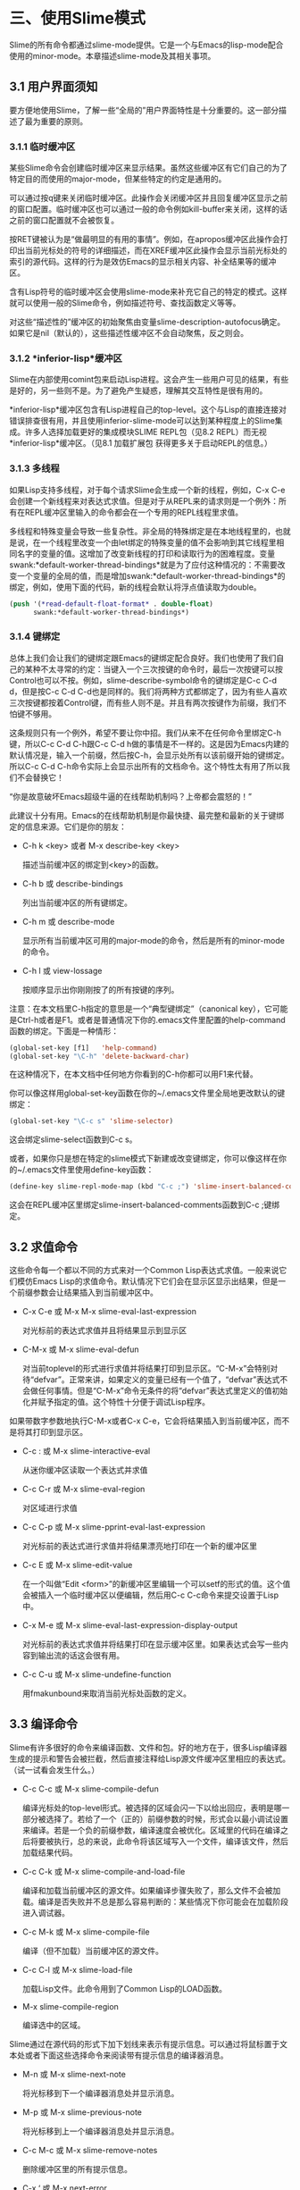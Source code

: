 * 三、使用Slime模式

Slime的所有命令都通过slime-mode提供。它是一个与Emacs的lisp-mode配合使用的minor-mode。本章描述slime-mode及其相关事项。

** 3.1 用户界面须知

要方便地使用Slime，了解一些“全局的”用户界面特性是十分重要的。这一部分描述了最为重要的原则。

*** 3.1.1 临时缓冲区

某些Slime命令会创建临时缓冲区来显示结果。虽然这些缓冲区有它们自己的为了特定目的而使用的major-mode，但某些特定的约定是通用的。

可以通过按q键来关闭临时缓冲区。此操作会关闭缓冲区并且回复缓冲区显示之前的窗口配置。临时缓冲区也可以通过一般的命令例如kill-buffer来关闭，这样的话之前的窗口配置就不会被恢复。

按RET键被认为是“做最明显的有用的事情”。例如，在apropos缓冲区此操作会打印出当前光标处的符号的详细描述，而在XREF缓冲区此操作会显示当前光标处的索引的源代码。这样的行为是效仿Emacs的显示相关内容、补全结果等的缓冲区。

含有Lisp符号的临时缓冲区会使用slime-mode来补充它自己的特定的模式。这样就可以使用一般的Slime命令，例如描述符号、查找函数定义等等。

对这些“描述性的”缓冲区的初始聚焦由变量slime-description-autofocus确定。如果它是nil（默认的），这些描述性缓冲区不会自动聚焦，反之则会。

*** 3.1.2 *inferior-lisp*缓冲区

Slime在内部使用comint包来启动Lisp进程。这会产生一些用户可见的结果，有些是好的，另一些则不是。为了避免产生疑惑，理解其交互特性是很有用的。

*inferior-lisp*缓冲区包含有Lisp进程自己的top-level。这个与Lisp的直接连接对错误排查很有用，并且使用inferior-slime-mode可以达到某种程度上的Slime集成。许多人选择加载更好的集成模块SLIME REPL包（见8.2 REPL）而无视*inferior-lisp*缓冲区。（见8.1 加载扩展包 获得更多关于启动REPL的信息。）

*** 3.1.3 多线程

如果Lisp支持多线程，对于每个请求Slime会生成一个新的线程，例如，C-x C-e会创建一个新线程来对表达式求值。但是对于从REPL来的请求则是一个例外：所有在REPL缓冲区里输入的命令都会在一个专用的REPL线程里求值。

多线程和特殊变量会导致一些复杂性。非全局的特殊绑定是在本地线程里的，也就是说，在一个线程里改变一个由let绑定的特殊变量的值不会影响到其它线程里相同名字的变量的值。这增加了改变新线程的打印和读取行为的困难程度。变量swank:*default-worker-thread-bindings*就是为了应付这种情况的：不需要改变一个变量的全局的值，而是增加swank:*default-worker-thread-bindings*的绑定，例如，使用下面的代码，新的线程会默认将浮点值读取为double。

#+BEGIN_SRC emacs-lisp
(push '(*read-default-float-format* . double-float)
      swank:*default-worker-thread-bindings*)
#+END_SRC

*** 3.1.4 键绑定

总体上我们会让我们的键绑定跟Emacs的键绑定配合良好。我们也使用了我们自己的某种不太寻常的约定：当键入一个三次按键的命令时，最后一次按键可以按Control也可以不按。例如，slime-describe-symbol命令的键绑定是C-c C-d d，但是按C-c C-d C-d也是同样的。我们将两种方式都绑定了，因为有些人喜欢三次按键都按着Control键，而有些人则不是。并且有两次按键作为前缀，我们不怕键不够用。

这条规则只有一个例外，希望不要让你中招。我们从来不在任何命令里绑定C-h键，所以C-c C-d C-h跟C-c C-d h做的事情是不一样的。这是因为Emacs内建的默认情况是，输入一个前缀，然后按C-h，会显示处所有以该前缀开始的键绑定。所以C-c C-d C-h命令实际上会显示出所有的文档命令。这个特性太有用了所以我们不会替换它！

“你是故意破坏Emacs超级牛逼的在线帮助机制吗？上帝都会震怒的！”

此建议十分有用。Emacs的在线帮助机制是你最快捷、最完整和最新的关于键绑定的信息来源。它们是你的朋友：

- C-h k <key> 或者 M-x describe-key <key>

  描述当前缓冲区的绑定到<key>的函数。

- C-h b 或 describe-bindings

  列出当前缓冲区的所有键绑定。

- C-h m 或 describe-mode

  显示所有当前缓冲区可用的major-mode的命令，然后是所有的minor-mode的命令。

- C-h l 或 view-lossage

  按顺序显示出你刚刚按了的所有按键的序列。

注意：在本文档里C-h指定的意思是一个“典型键绑定”（canonical key），它可能是Ctrl-h或者是F1。或者是普通情况下你的.emacs文件里配置的help-command函数的绑定。下面是一种情形：

#+BEGIN_SRC emacs-lisp
(global-set-key [f1]   'help-command)
(global-set-key "\C-h" 'delete-backward-char)
#+END_SRC

在这种情况下，在本文档中任何地方你看到的C-h你都可以用F1来代替。

你可以像这样用global-set-key函数在你的~/.emacs文件里全局地更改默认的键绑定：

#+BEGIN_SRC emacs-lisp
(global-set-key "\C-c s" 'slime-selector)
#+END_SRC

这会绑定slime-select函数到C-c s。

或者，如果你只是想在特定的slime模式下新建或改变键绑定，你可以像这样在你的~/.emacs文件里使用define-key函数：

#+BEGIN_SRC emacs-lisp
(define-key slime-repl-mode-map (kbd "C-c ;") 'slime-insert-balanced-comments)
#+END_SRC

这会在REPL缓冲区里绑定slime-insert-balanced-comments函数到C-c ;键绑定。

** 3.2 求值命令

这些命令每一个都以不同的方式来对一个Common Lisp表达式求值。一般来说它们模仿Emacs Lisp的求值命令。默认情况下它们会在显示区显示出结果，但是一个前缀参数会让结果插入到当前缓冲区中。

- C-x C-e 或 M-x M-x slime-eval-last-expression

  对光标前的表达式求值并且将结果显示到显示区

- C-M-x 或 M-x slime-eval-defun
  
  对当前toplevel的形式进行求值并将结果打印到显示区。“C-M-x”会特别对待“defvar”。正常来讲，如果定义的变量已经有一个值了，“defvar”表达式不会做任何事情。但是“C-M-x”命令无条件的将“defvar”表达式里定义的值初始化并赋予指定的值。这个特性十分便于调试Lisp程序。

如果带数字参数地执行C-M-x或者C-x C-e，它会将结果插入到当前缓冲区，而不是将其打印到显示区。

- C-c : 或 M-x slime-interactive-eval

  从迷你缓冲区读取一个表达式并求值

- C-c C-r 或 M-x slime-eval-region

  对区域进行求值

- C-c C-p 或 M-x slime-pprint-eval-last-expression

  对光标前的表达式进行求值并将结果漂亮地打印在一个新的缓冲区里

- C-c E 或 M-x slime-edit-value

  在一个叫做“Edit <form>”的新缓冲区里编辑一个可以setf的形式的值。这个值会被插入一个临时缓冲区以便编辑，然后用C-c C-c命令来提交设置于Lisp中。

- C-x M-e 或 M-x slime-eval-last-expression-display-output
  
  对光标前的表达式求值并将结果打印在显示缓冲区里。如果表达式会写一些内容到输出流的话这会很有用。

- C-c C-u 或 M-x slime-undefine-function

  用fmakunbound来取消当前光标处函数的定义。

** 3.3 编译命令

Slime有许多很好的命令来编译函数、文件和包。好的地方在于，很多Lisp编译器生成的提示和警告会被拦截，然后直接注释给Lisp源文件缓冲区里相应的表达式。（试一试看会发生什么。）

- C-c C-c 或 M-x slime-compile-defun

  编译光标处的top-level形式。被选择的区域会闪一下以给出回应，表明是哪一部分被选择了。若给了一个（正的）前缀参数的时候，形式会以最小调试设置来编译。若是一个负的前缀参数，编译速度会被优化。区域里的代码在编译之后将要被执行，总的来说，此命令将该区域写入一个文件，编译该文件，然后加载结果代码。

- C-c C-k 或 M-x slime-compile-and-load-file
  
  编译和加载当前缓冲区的源文件。如果编译步骤失败了，那么文件不会被加载。编译是否失败并不总是那么容易判断的：某些情况下你可能会在加载阶段进入调试器。

- C-c M-k 或 M-x slime-compile-file

  编译（但不加载）当前缓冲区的源文件。

- C-c C-l 或 M-x slime-load-file

  加载Lisp文件。此命令用到了Common Lisp的LOAD函数。

- M-x slime-compile-region

  编译选中的区域。

Slime通过在源代码的形式下加下划线来表示有提示信息。可以通过将鼠标置于文本处或者下面这些选择命令来阅读带有提示信息的编译器消息。

- M-n 或 M-x slime-next-note

  将光标移到下一个编译器消息处并显示消息。

- M-p 或 M-x slime-previous-note

  将光标移到上一个编译器消息处并显示消息。

- C-c M-c 或 M-x slime-remove-notes

  删除缓冲区里的所有提示信息。

- C-x ‘ 或 M-x next-error

  访问下一个错误消息。实际上这不是一个Slime命令，Slime会创建一个隐藏的缓冲区，然后大部分的编译模式的命令（见info “emacs”文件的“Compilation Mode”节点）都会类似批处理编译器一样地编译Lisp。

** 3.4 补全命令

补全命令的作用是根据光标处已有的东西来补全一个符号或者形式。典型的补全假设一个确定的前缀，给出的选择也只是可能发生的分支。模糊补全会做更多的尝试。

- M-TAB 或 M-x slime-complete-symbol

  补全光标处的符号。注意，Slime里有三种模式的补全；默认的模式跟正常的Emacs补全类似（见6.1 slime-complete-symbol-function）

** 3.5 查找定义（“Meta-Point”命令）

Slime提供了熟悉的M-.命令。对于广泛函数来讲此命令会找出所有的方法，而在某些系统上它会做一切其它事情（例如根据DEFSTRUCT定义来追踪结构访问器）。

- M-. 或 M-x slime-edit-definition
  
  跳至光标处符号的定义处

- M-, 或 M-* 或 M-x slime-pop-find-definition-stack

  回到M-.命令执行的光标处。如果M-.被执行了多次，那么此命令会多重地回溯。

- C-x 4 . 或 M-x slime-edit-definition-other-window

  类似slime-edit-definition，但是会跳到另一个窗口来编辑其定义。

- C-x 5 . 或 M-x slime-edit-definition-other-frame
  
  类似slime-edit-definition，但是会跳到另一个框架来编辑其定义。

- M-x slime-edit-definition-with-etags

  使用ETAGES的表来寻找当前光标处的定义。

** 3.6 文档命令

Slime的在线文档命令效仿了Emacs的例子。这些命令都以C-c C-d为前缀，并且允许更改其键绑定或者取消更改（见 3.1.4 键绑定）

- SPC 或 M-x slime-space
  
  Space键插入一个空格键，并且也查找并显示出当前光标处函数的参数列表，如果有的话。

- C-c C-d d 或 M-x slime-describe-symbol

  描述当前光标处的符号。

- C-c C-d f 或 M-x slime-describe-function

  描述当前光标处的函数。

- C-c C-d a 或 M-x slime-apropos

  对于一个正则表达式执行一个合适的搜索，来搜索所有的Lisp符号名称，并且显示出相应的文档字符串。默认情况下所有包的外部变量都会被搜索，你可以用一个前缀参数来指定特定的包或者是否包含未导出的符号。

- C-c C-d z 或 M-x slime-apropos-all

  类似slime-apropos但是默认包含所有内部符号。

- C-c C-d p 或 M-x slime-apropos-package

  显示包内所有符号的合适的结果。这个命令是用来在一个较高层次浏览包的。加上包名补全，它可以差不多被当作是一个Smalltalk类似的图像浏览器。

- C-c C-d h 或 M-x slime-hyperspec-lookup

  在《Common Lisp Hyperspec》里查找当前光标处的符号。它使用常用的hyperspec.el来在浏览器里显示相应的部分。Hyperspec可以在网络上或者在common-lisp-hyperspec-root处，默认打开的浏览器通过browse-url-browser-function指定。

  注意：这里就是一个C-c C-d h跟C-c C-d C-h不同的例子

- C-c C-d ~ 或 M-x hyperspec-lookup-format

  在《Common Lisp Hyperspec》里查找一个foramt格式控制符。

- C-c C-d # 或 M-x hyperspec-lookup-reader-macro

  在《Common Lisp Hyperspec》里查找一个读取宏。

** 3.7 交叉引用命令

Slime的交叉引用命令是基于Lisp系统的支持的，而此特性在不同Lisp实现上差异颇大。对于那些没有内置XREF支持的Lisp系统，Slime需要一个可移植的XREF包，这个包是从CMU AI Repository获得并且与Slime绑定在一起的。

所以这些命令的操作对象都是当前光标处的符号，如果没有，则会要求用户输入。如果有前缀参数，则总会要求用户输入符号。你可以输入以下所示的键绑定，或者将最后一个键加上control。见 3.1.4 键绑定。

- C-c C-w c 或 M-x slime-who-calls

  显示该函数的调用者。

- C-c C-w c 或 M-x slime-who-calls

  显示该函数调用了的函数。

- C-c C-w r 或 M-x slime-who-references

  显示对全局变量的引用。

- C-c C-w b 或 M-x slime-who-binds

  显示对全局标量的绑定。

- C-c C-w s 或 M-x slime-who-sets

  显示对全局标量的赋值。

- C-c C-w m 或 M-x slime-who-macroexpands

  显示某个宏扩展之后的结果。

- M-x slime-who-specializes

  显示一个类所有已知的方法。

当然也有所谓的“列出调用者/被调用者”命令。这些操作会在一个很底层的层次上搜寻堆上的函数对象，来确定所有调用的情况。只有某些Lisp系统有此功能，并且在无法获得精确的XREF信息时，这些功能可以作为备用。

- C-c < 或 M-x slime-list-callers

  列出一个函数的所有调用者。

- C-c > 或 M-x slime-list-callees

  列出一个函数所有调用的函数。

*** 3.7.1 XREF缓冲区命令

XREF缓冲区可用的命令。

- RET 或 M-x slime-show-xref

  在另一个窗口里显示当前光标处的符号的定义。不离开XREF缓冲区。

- Space 或 M-x slime-goto-xref

  在另一个窗口里显示当前光标处的符号的定义并且关闭XREF缓冲区。

- C-c C-c 或 M-x slime-recompile-xref

  重新编译当前光标处的定义。

- C-c C-c 或 M-x slime-recompile-all-xrefs

  重新编译所有定义。

** 3.8 宏扩展命令

- C-c C-m 或 M-x slime-macroexpand-1

  将光标处的表达式宏展开一次。如果带有一个前缀参数，则使用macroexpand代替macroexpand-1。

- C-c M-m 或 M-x slime-macroexpand-all

  将光标处的表达式完全宏展开。

- M-x slime-compiler-macroexpand-1

  显示光标处的编译宏展开的sexp。

- M-x slime-compiler-macroexpand

  反复展开光标处的编译宏的sexp。

更多的minor-mode命令及相关讨论见5.2 slime-macroexpansion-minor-mode。

** 3.9 分解命令

- C-c M-d 或 M-x slime-disassemble-symbol

  分解光标处的函数定义。

- C-c C-t 或 M-x slime-toggle-trace-fdefinition

  触发对光标处函数的跟踪。若有前缀参数，则读取附加信息，例如跟踪某个指定的方法。

- M-x slime-untrace-all

  停止跟踪所有函数。

** 3.10 中止/恢复命令

- C-c C-b 或 M-x slime-interrupt   

  中断Lisp进程（发送SIGINT）。

- M-x slime-restart-inferior-lisp

  重启inferior-lisp进程。

- C-c ~ 或 M-x slime-sync-package-and-default-directory

  从Emacs到Lisp同步当前包到工作目录。

- C-c M-p 或 M-x slime-repl-set-package

  设置REPL的包。

- M-x slime-cd

  设置Lisp进程所在的当前目录。这也改变了REPL的当前目录。

- M-x slime-pwd

  打印出Lisp进程的当前目录。

** 3.11 检查命令

Slime查看器是一个基于Emacs的对普通INSPECT函数的替代选择。Slime查看器会在一个Emacs缓冲区中结合使用文本和对其它对象的超链接来展示一个对象。

Slime查看器可以轻易地为你的程序里的对象做定制化。详细用法见swank-backend.lisp里的inspect-for-emacs广泛函数。

- C-c I 或 M-x slime-inspect

  查看输入在一个迷你缓冲区里的表达式的值。

在查看器里可以使用的标准命令有：

- RET 或 M-x slime-inspector-operate-on-point

  如果光标处是一个值，那么对这个值递归地调用查看器查看它。如果光标处是一个命令，则调用它。

- d 或 M-x slime-inspector-describe

  描述光标处的槽。

- v 或 M-x slime-inspector-toggle-verbose

  在冗余模式和简洁模式之间切换。默认值由swank:*inspector-verbose*指定。

- l 或 M-x slime-inspector-pop

  回到前一个对象（从RET返回）。

- n 或 M-x slime-inspector-next

  l的逆操作。也绑定到了空格键。

- g 或 M-x slime-inspector-reinspect

  再次查看。

- q 或 M-x slime-inspector-quit

  关闭查看缓冲区。

- p 或 M-x slime-inspector-pprint

  在另一个缓冲区里打印出光标处的对象。

- . 或 M-x slime-inspector-show-source

  查看光标处的对象的源码。

- > 或 M-x slime-inspector-fetch-all

  取得所有查看器的内容并且移到其最后。

- M-RET 或 M-x slime-inspector-copy-down

  将光标之后所有在“*”变量里的值存储起来。这些对象可以之后在REPL中访问。

- TAB, M-x slime-inspector-next-inspectable-object 或 S-TAB, M-x slime-inspector-previous-inspectable-object

  分别是跳至下一个或者前一个可查看对象。
  
** 3.12 分析命令

所有的分析命令都是给予CMUCL的分析器。它们都是对函数的简单包装，然后打印一些信息到输出缓冲区。

- M-x slime-toggle-profile-fdefinition   

  触发对一个函数的分析。

- M-x slime-profile-package

  分析一个包里的函数。

- M-x slime-profile-by-substring

  分析所有名字含有某个子串的函数。

- M-x slime-unprofile-all

  停止所有分析。

- M-x slime-profile-report

  报告分析数据。

- M-x slime-profile-reset

  重置分析数据。

- M-x slime-profiled-functions

  显示当前所有正在分析的函数。

** 3.13 遮盖命令

- C-c C-a, M-x slime-nop 和 C-c C-v, M-x slime-nop

  此键绑定由inf-lisp遮盖。

** 3.14 语义缩进

Slime会自动地决定如何缩进你的Lisp程序里的宏。为了达到这个目的，Lisp端会查看系统内所有的宏并且将有&body参数的宏报告给Emacs。然后Emacs会对这些宏的缩进特殊处理，通常情况是，将其第一个参数缩进四个空格，而body参数缩进两个空格。

这仅仅“够用”。如果你是那种很幸运的人，那么你要阅读本节剩下的内容。

为了简化实现，Slime并不区分宏和其他简单的符号名，除了不同的包名。这使得Slime和Emacs自己的缩进方式兼容得很好。但是，如果你有些宏和某些简单符号有相同的名字，那么它们的缩进会相同，使用它们的参数列表里任一缩进方式。你可以找出有哪些符号有缩进冲突：

#+BEGIN_SRC emacs-lisp
  (swank:print-indentation-lossage)
#+END_SRC

如果有冲突让你很恼火，不要崩溃，只要用你喜欢的缩进方式覆盖elisp符号的common-lisp-indent-function属性就可以了。Slime不会覆盖你的定制变量，它只是尝试给你最好的默认设置。

更加巧妙的是，有个不那么完美的缓存机制来保证良好的性能。

理想情况下，在每次Emacs操作之后，Lisp会自动查看所有符号的缩进的改变情况。但是若要每次都执行，那么效率就太低了。所以，Lisp通常只会查看那些Emacs使用到的属于本地包的符号，而所有的请求都是从它们那里来的。这使得取得在交互环境下定义的宏的缩进变得十分高效。为了查看剩下的那些，当有新的Lisp包被创建的时候——例如新系统被加载，所有的符号都会被查看。

你可以使用M-x slime-update-indentation来强制要求所有符号的缩进信息都被查看。

** 3.15 根据读取器的结果字符化

Slime会自动对读取器条件判断表达式进行求值，例如#+linux，在源代码缓冲区里，所有会被当前Lisp连接所忽略掉的代码都会呈现为灰色以示不被读取。


